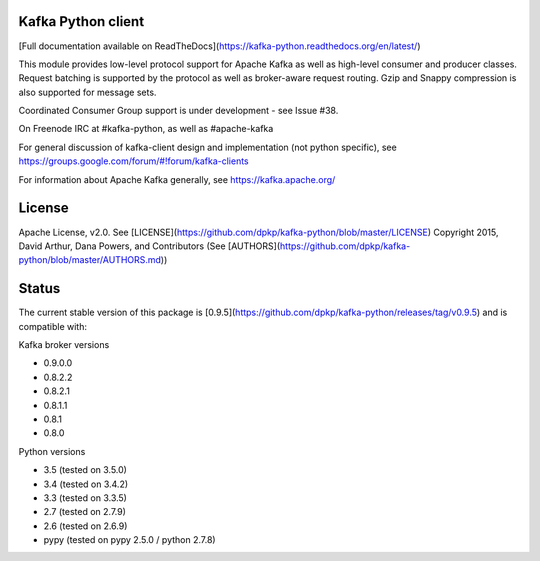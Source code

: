 Kafka Python client
------------------------
.. image:: https://api.travis-ci.org/dpkp/kafka-python.png?branch=master
    :target: https://travis-ci.org/dpkp/kafka-python
    :alt: Build Status

.. image:: https://coveralls.io/repos/dpkp/kafka-python/badge.svg?branch=master
    :target: https://coveralls.io/r/dpkp/kafka-python?branch=master
    :alt: Coverage Status

.. image:: https://readthedocs.org/projects/kafka-python/badge/?version=latest
    :target: http://kafka-python.readthedocs.org/en/latest/
    :alt: Full documentation available on ReadTheDocs

[Full documentation available on ReadTheDocs](https://kafka-python.readthedocs.org/en/latest/)

This module provides low-level protocol support for Apache Kafka as well as
high-level consumer and producer classes. Request batching is supported by the
protocol as well as broker-aware request routing. Gzip and Snappy compression
is also supported for message sets.

Coordinated Consumer Group support is under development - see Issue #38.

On Freenode IRC at #kafka-python, as well as #apache-kafka

For general discussion of kafka-client design and implementation (not python specific),
see https://groups.google.com/forum/#!forum/kafka-clients

For information about Apache Kafka generally, see https://kafka.apache.org/

License
----------
Apache License, v2.0. See [LICENSE](https://github.com/dpkp/kafka-python/blob/master/LICENSE)
Copyright 2015, David Arthur, Dana Powers, and Contributors
(See [AUTHORS](https://github.com/dpkp/kafka-python/blob/master/AUTHORS.md))

Status
----------
The current stable version of this package is
[0.9.5](https://github.com/dpkp/kafka-python/releases/tag/v0.9.5)
and is compatible with:

Kafka broker versions

- 0.9.0.0
- 0.8.2.2
- 0.8.2.1
- 0.8.1.1
- 0.8.1
- 0.8.0

Python versions

- 3.5 (tested on 3.5.0)
- 3.4 (tested on 3.4.2)
- 3.3 (tested on 3.3.5)
- 2.7 (tested on 2.7.9)
- 2.6 (tested on 2.6.9)
- pypy (tested on pypy 2.5.0 / python 2.7.8)

